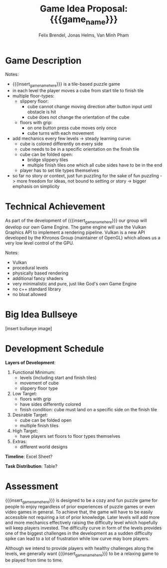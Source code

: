 #+macro: insert_game_name_here qubie or quboi
#+macro: insert_team_name_here funfKöpp
#+LATEX_HEADER: \usepackage[margin=1in]{geometry}
#+title: Game Idea Proposal: {{{game_name}}}
#+author: Felix Brendel, Jonas Helms, Van Minh Pham
#+latex_header: \renewcommand{\familydefault}{\sfdefault}

#+begin_export latex
\begin{titlepage}
\begin{center}
\vspace*{2 cm}
\huge
\textbf{\thetitle}

\vspace{1cm}
\Large
Team \textit{5Kopf}:

\vspace{0.2cm}
Felix Brendel \\ Jonas Helms \\ Van Minh Pham

\vspace{2cm}
\large
November 2020

\end{center}
\end{titlepage}

\clearpage
\tableofcontents
\clearpage
#+end_export


* Game Description
# overview of game, overall gameplay
# include background or storyline associated with the game
# ~2-3 pages of text
# ~3 pages of mocked-up screenshots and/or sketches (pencil sketches are fine)
# highlight relation of theme (wet & slippery)
# justify every decision

Notes:
- {{{insert_game_name_here}}} is a tile-based puzzle game
- in each level the player moves a cube from start tile to finish tile
- multiple floor-types:
  - slippery floor:
    - cube cannot change moving direction after button input until obstacle is hit
    - cube does not change the orientation of the cube
  - floors with grip:
    - on one button press cube moves only once
    - cube turns with each movement
- add mechanics every few levels -> steady learning curve:
  - cube is colored differently on every side
  - cube needs to be in a specific orientation on the finish tile
  - cube can be folded open:
    - bridge slippery tiles
    - multiple finish tiles one which all cube sides have to be in the end
  - player has to set tile types themselves
- so far no story or context, just fun puzzling for the sake of fun puzzling
  -> more freedom for ideas, not bound to setting or story
  -> bigger emphasis on simplicity

* Technical Achievement
# detail core technical item (1+)
As part of the development of {{{insert_game_name_here}}} our group will develop our own
Game Engine. The game engine will use the Vulkan Graphics API to implement a
rendering pipeline. Vulkan is a new API developed by the Khronos Group
(maintainer of OpenGL) which allows us a very low level control of the GPU.


Notes:
- Vulkan
- procedural levels
- physically based rendering
- additional fancy shaders
- very minimalistic and pure, just like God's own Game Engine
- no c++ standard library
- no bloat allowed
* Big Idea Bullseye
[insert bullseye image]
* Development Schedule

*Layers of Development*:
1. Functional Minimum:
   - levels (including start and finish tiles)
   - movement of cube
   - slippery floor type
2. Low Target:
   - floors with grip
   - have sides differently colored
   - finish condition: cube must land on a specific side on the finish tile
3. Desirable Target:
   - cube can be folded open
   - multiple finish tiles
4. High Target:
   - have players set floors to floor types themselves
5. Extras:
   - different world designs
*Timeline*: Excel Sheet?


*Task Distribution*: Table?

* Assessment
# main strength, target audience, world view for design, criteria for success

{{{insert_game_name_here}}} is designed to be a cozy and fun puzzle game for people to enjoy
regardless of prior experiences of puzzle games or even video games in general.
To achieve that, the game will have to be easily accessible not requiring a lot
of prior knowledge. Later levels will add more and more mechanics effectively
raising the difficulty level which hopefully will keep players invested. The
difficulty curve in form of the levels provides one of the biggest challenges in
the development as a sudden difficulty spike can lead to a lot of frustration
while low curve may bore players.

Although we intend to provide players with healthy challenges along the levels, 
we generally want {{{insert_game_name_here}}} to be a relaxing game to be played from time to time.

# Notes:
# - all about simplicity, no bombast
# - easy accessibility
# - just fun & cozy puzzle people can play from time to time
# - we hope for people to calm down when figuring out solutions for trickier levels
